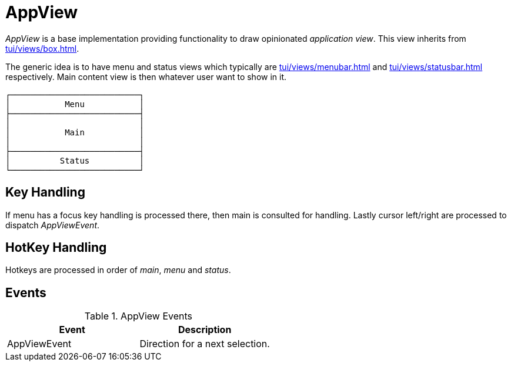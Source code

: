 = AppView
:page-section-summary-toc: 1

ifndef::snippets[:snippets: ../../../../../src/test/java/org/springframework/shell/docs]

_AppView_ is a base implementation providing functionality to draw opinionated _application view_.
This view inherits from xref:tui/views/box.adoc[].

The generic idea is to have menu and status views which typically are xref:tui/views/menubar.adoc[] and
xref:tui/views/statusbar.adoc[] respectively. Main content view is then whatever user want to show
in it.

[source, text]
----
┌──────────────────────────┐
│           Menu           │
├──────────────────────────┤
│                          │
│           Main           │
│                          │
├──────────────────────────┤
│          Status          │
└──────────────────────────┘
----

== Key Handling
If menu has a focus key handling is processed there, then main is consulted for handling.
Lastly cursor left/right are processed to dispatch _AppViewEvent_.

== HotKey Handling
Hotkeys are processed in order of _main_, _menu_ and _status_.

== Events
.AppView Events
|===
|Event |Description

|AppViewEvent
|Direction for a next selection.

|===
